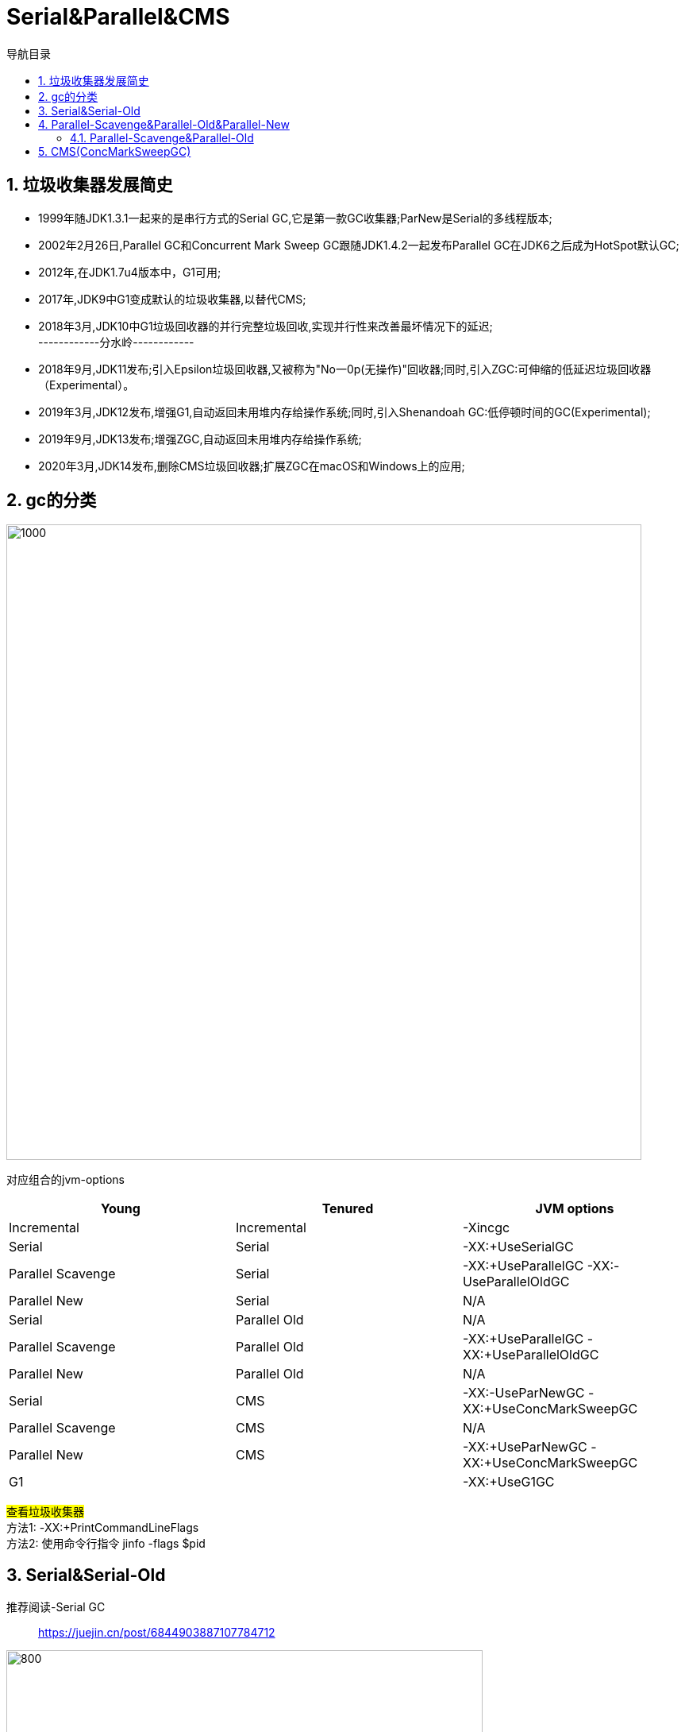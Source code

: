 = Serial&Parallel&CMS
:doctype: article
:encoding: utf-8
:lang: zh-cn
:toc: left
:toc-title: 导航目录
:toclevels: 4
:sectnums:
:sectanchors:

:hardbreaks:
:experimental:
:icons: font

pass:[<link rel="stylesheet" href="https://cdnjs.cloudflare.com/ajax/libs/font-awesome/4.7.0/css/font-awesome.min.css">]

== 垃圾收集器发展简史
- 1999年随JDK1.3.1一起来的是串行方式的Serial GC,它是第一款GC收集器;ParNew是Serial的多线程版本;
- 2002年2月26日,Parallel GC和Concurrent Mark Sweep GC跟随JDK1.4.2一起发布Parallel GC在JDK6之后成为HotSpot默认GC;
- 2012年,在JDK1.7u4版本中，G1可用;
- 2017年,JDK9中G1变成默认的垃圾收集器,以替代CMS;
- 2018年3月,JDK10中G1垃圾回收器的并行完整垃圾回收,实现并行性来改善最坏情况下的延迟;
------------分水岭------------
- 2018年9月,JDK11发布;引入Epsilon垃圾回收器,又被称为"No一0p(无操作)"回收器;同时,引入ZGC:可伸缩的低延迟垃圾回收器（Experimental）。
- 2019年3月,JDK12发布,增强G1,自动返回未用堆内存给操作系统;同时,引入Shenandoah GC:低停顿时间的GC(Experimental);
- 2019年9月,JDK13发布;增强ZGC,自动返回未用堆内存给操作系统;
- 2020年3月,JDK14发布,删除CMS垃圾回收器;扩展ZGC在macOS和Windows上的应用;


== gc的分类

image::image/05.1_gc_types.png[1000,800]

对应组合的jvm-options

[width="100%",options="header"]
|====================
|Young| 	                Tenured| 	        JVM options
|Incremental| 	        Incremental| 	        -Xincgc
|Serial| 	                Serial| 	        -XX:+UseSerialGC
|Parallel Scavenge| 	        Serial| 	    -XX:+UseParallelGC -XX:-UseParallelOldGC
|Parallel New| 	        Serial| 	            N/A
|Serial| 	                Parallel Old| 	    N/A
|Parallel Scavenge| 	        Parallel Old| 	-XX:+UseParallelGC -XX:+UseParallelOldGC
|Parallel New| 	        Parallel Old| 	        N/A
|Serial| 	                CMS| 	            -XX:-UseParNewGC -XX:+UseConcMarkSweepGC
|Parallel Scavenge|       	CMS| 	            N/A
|Parallel New| 	        CMS| 	                -XX:+UseParNewGC -XX:+UseConcMarkSweepGC
|G1| 	                   |                    -XX:+UseG1GC
|====================

#查看垃圾收集器#
方法1: -XX:+PrintCommandLineFlags
方法2: 使用命令行指令 jinfo -flags $pid

== Serial&Serial-Old

推荐阅读-Serial GC::
https://juejin.cn/post/6844903887107784712[]

image::image/05.1_serial_gc.jpg[800,600]

== Parallel-Scavenge&Parallel-Old&Parallel-New

image::image/05.1_parallel_gc.jpg[800,600]

设定gc线程数量::
-XX:ParallelGCThreads=threads
Sets the number of threads used for parallel garbage collection in the young and old generations. The default value depends on the number of CPUs available to the JVM.

=== Parallel-Scavenge&Parallel-Old

推荐阅读-Parallel-Scavenge::
https://www.jianshu.com/p/764f93fac5f3[]

Parallel-Scavenge的目标是达到一个可控的吞吐量;

Throughput of gc::
GC的吞吐量=程序运行时间/(程序运行时间+GC时间);

和吞吐量相关的参数

参考阅读-吞吐量相关参数::
https://www.cnblogs.com/hellxz/p/14056403.html[]

-XX:GCTimeRatio=nnn::
A hint to the virtual machine that it's desirable that not more than 1 / (1 + nnn) of the application execution time be spent in the collector.
For example -XX:GCTimeRatio=19 sets a goal of 5% of the total time for GC and throughput goal of 95%. That is, the application should get 19 times as much time as the collector.

By default the value is 99, meaning the application should get at least 99 times as much time as the collector. That is, the collector should run for not more than 1% of the total time. This was selected as a good choice for server applications. A value that is too high will cause the size of the heap to grow to its maximum.

-XX:MaxGCPauseMillis=nnn::
A hint to the virtual machine that pause times of nnn milliseconds or less are desired. The VM will adjust the java heap size and other GC-related parameters in an attempt to keep GC-induced pauses shorter than nnn milliseconds. Note that this may cause the VM to reduce overall throughput, and in some cases the VM will not be able to meet the desired pause time goal.
By default there is no pause time goal. There are definite limitations on how well a pause time goal can be met. The pause time for a GC depends on the amount of live data in the heap. The minor and major collections depend in different ways on the amount of live data. This parameter should be used with caution. A value that is too small will cause the system to spend an excessive amount of time doing garbage collection.

image::image/05.1_parallel_throughput.png[800,600]

[TIP]
====
GCTimeRatio MaxGCPauseMillis不要一起指定;
低延时和高吞吐是相互对立的;
====

== CMS(ConcMarkSweepGC)

CMS-GC 老年代-标记清除(涉及跨代引用)

image::image/05.1_cms_gc.png[1000,800]

image::image/05.1_cms_gc_explain.png[1000,800]

image::image/05.1_cms_gc_remark.png[800,600]
推荐阅读-cms-算法::
https://plumbr.io/handbook/garbage-collection-algorithms-implementations#concurrent-mark-and-sweep[垃圾回收算法#cms]
详细说明了cms回收的6个阶段;

CMS垃圾回收的6个重要阶段::
. initial-mark
初始标记(CMS的第一个STW阶段),标记GC-Root直接引用的对象,GC-Root直接引用的对象不多,所以很快;
. concurrent-mark
并发标记阶段,由第一阶段标记过的对象出发,所有可达的对象都在本阶段标记;
. concurrent-preclean 
并发预清理阶段,也是一个并发执行的阶段;在本阶段,会查找前一阶段执行过程中,从新生代晋升或新分配或被更新的对象;通过并发地重新扫描这些对象，预清理阶段可以减少下一个stop-the-world 重新标记阶段的工作量;
. concurrent-abortable-preclean
并发可中止的预清理阶段;这个阶段其实跟上一个阶段做的东西一样,也是为了减少下一个STW重新标记阶段的工作量;增加这一阶段是为了让我们可以控制这个阶段的结束时机,比如扫描多长时间(默认5秒)或者Eden区使用占比达到期望比例(默认50%)就结束本阶段;
. remark
重标记阶段(CMS的第二个STW阶段),暂停所有用户线程,从GC-Root开始重新扫描整堆,标记存活的对象;需要注意的是,虽然CMS只回收老年代的垃圾对象，但是这个阶段依然需要扫描新生代,因为很多GC-Root都在新生代,而这些GC-Root指向的对象又在老年代,这称为“跨代引用”;
. concurrent-sweep
并发清理;

CMS的相关核心参数::
. -XX:+UseConcMarkSweepGC:启用cms 
. -XX:ConcGCThreads:并发的GC线程数
. -XX:+UseCMSCompactAtFullCollection:FullGC之后做压缩整理(减少碎片)
. -XX:CMSFullGCsBeforeCompaction:多少次FullGC之后压缩一次,默认是0,代表每次FullGC后都会压缩一 次
. -XX:CMSInitiatingOccupancyFraction: 当老年代使用达到该比例时会触发FullGC(默认是92,这是百分比)
. -XX:+UseCMSInitiatingOccupancyOnly:只使用设定的回收阈值(-XX:CMSInitiatingOccupancyFraction设 定的值),如果不指定,JVM仅在第一次使用设定值,后续则会自动调整 
. -XX:+CMSScavengeBeforeRemark:在CMS GC前启动一次minor-gc,目的在于减少老年代对年轻代的引用,降低CMS-GC的标记阶段时的开销,一般CMS的GC耗时80%都在标记阶段 
. -XX:+CMSParallellnitialMarkEnabled:表示在初始标记的时候多线程执行,缩短STW 
. -XX:+CMSParallelRemarkEnabled:在重新标记的时候多线程执行,缩短STW;
